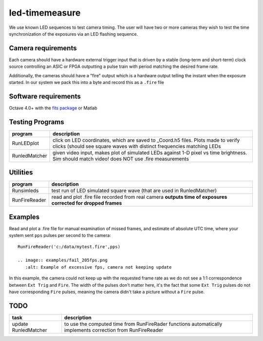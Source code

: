 ===============
led-timemeasure
===============

We use known LED sequences to test camera timing. The user will have two or more
cameras they wish to test the time synchronization of the exposures via an LED
flashing sequence.

Camera requirements
--------------------
Each camera should have a hardware external trigger input that is driven by a
stable (long-term and short-term) clock source controlling an ASIC or FPGA outputting
a pulse train with period matching the desired frame rate.

Additionally, the cameras should have a "fire" output which is a hardware output
telling the instant when the exposure started. In our system we pack this into a byte
and record this as a ``.fire`` file

Software requirements
---------------------
Octave 4.0+ with the `fits package <https://scivision.co/using-fitsio-in-octave-under-cygwin/>`_
or Matlab

Testing Programs
-----------------
============== =============
program        description
============== =============
RunLEDplot      click on LED coordinates, which are saved to _Coord.h5 files. Plots made to verify clicks (should see square waves with distinct frequencies matching LEDs
RunledMatcher   given video input, makes plot of simulated LEDs against 1-D pixel vs time brightness. Sim should match video! does NOT use .fire measurements
============== =============

Utilities
---------
============== =============
program        description
============== =============
Runsimleds     test run of LED simulated square wave (that are used in RunledMatcher)
RunFireReader  read and plot .fire file recorded from real camera **outputs time of exposures corrected for dropped frames**
============== =============

Examples
--------
Read and plot a .fire file for manual examination of missed frames, and estimate of absolute UTC time, where your system sent ``pps`` pulses per second to the camera::

    RunFireReader('c:/data/mytest.fire',pps)

    .. image:: examples/fail_205fps.png
       :alt: Example of excessive fps, camera not keeping update

In this example, the camera could not keep up with the requested frame rate as we do not see a 1:1 correspondence between
``Ext Trig`` and ``Fire``.  The width of the pulses don't matter here, it's the fact that some ``Ext Trig`` pulses do not have
corresponding ``Fire`` pulses, meaning the camera didn't take a picture without a ``Fire`` pulse.
    

TODO
----

======================= =================
task                    description
======================= =================
update RunledMatcher      to use the computed time from RunFireRader functions automatically implements correction from RunFireReader
======================= =================

